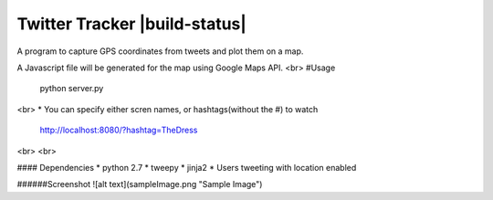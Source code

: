 Twitter Tracker |build-status|
==============================

A program to capture GPS coordinates from tweets and plot them on a map.

A Javascript file will be generated for the map using Google Maps API.
<br>
#Usage
    python server.py
<br>
* You can specify either scren names, or hashtags(without the #) to watch
  http://localhost:8080/?hashtag=TheDress
<br>
<br>

#### Dependencies
* python 2.7
* tweepy
* jinja2
* Users tweeting with location enabled


######Screenshot
![alt text](sampleImage.png "Sample Image")
